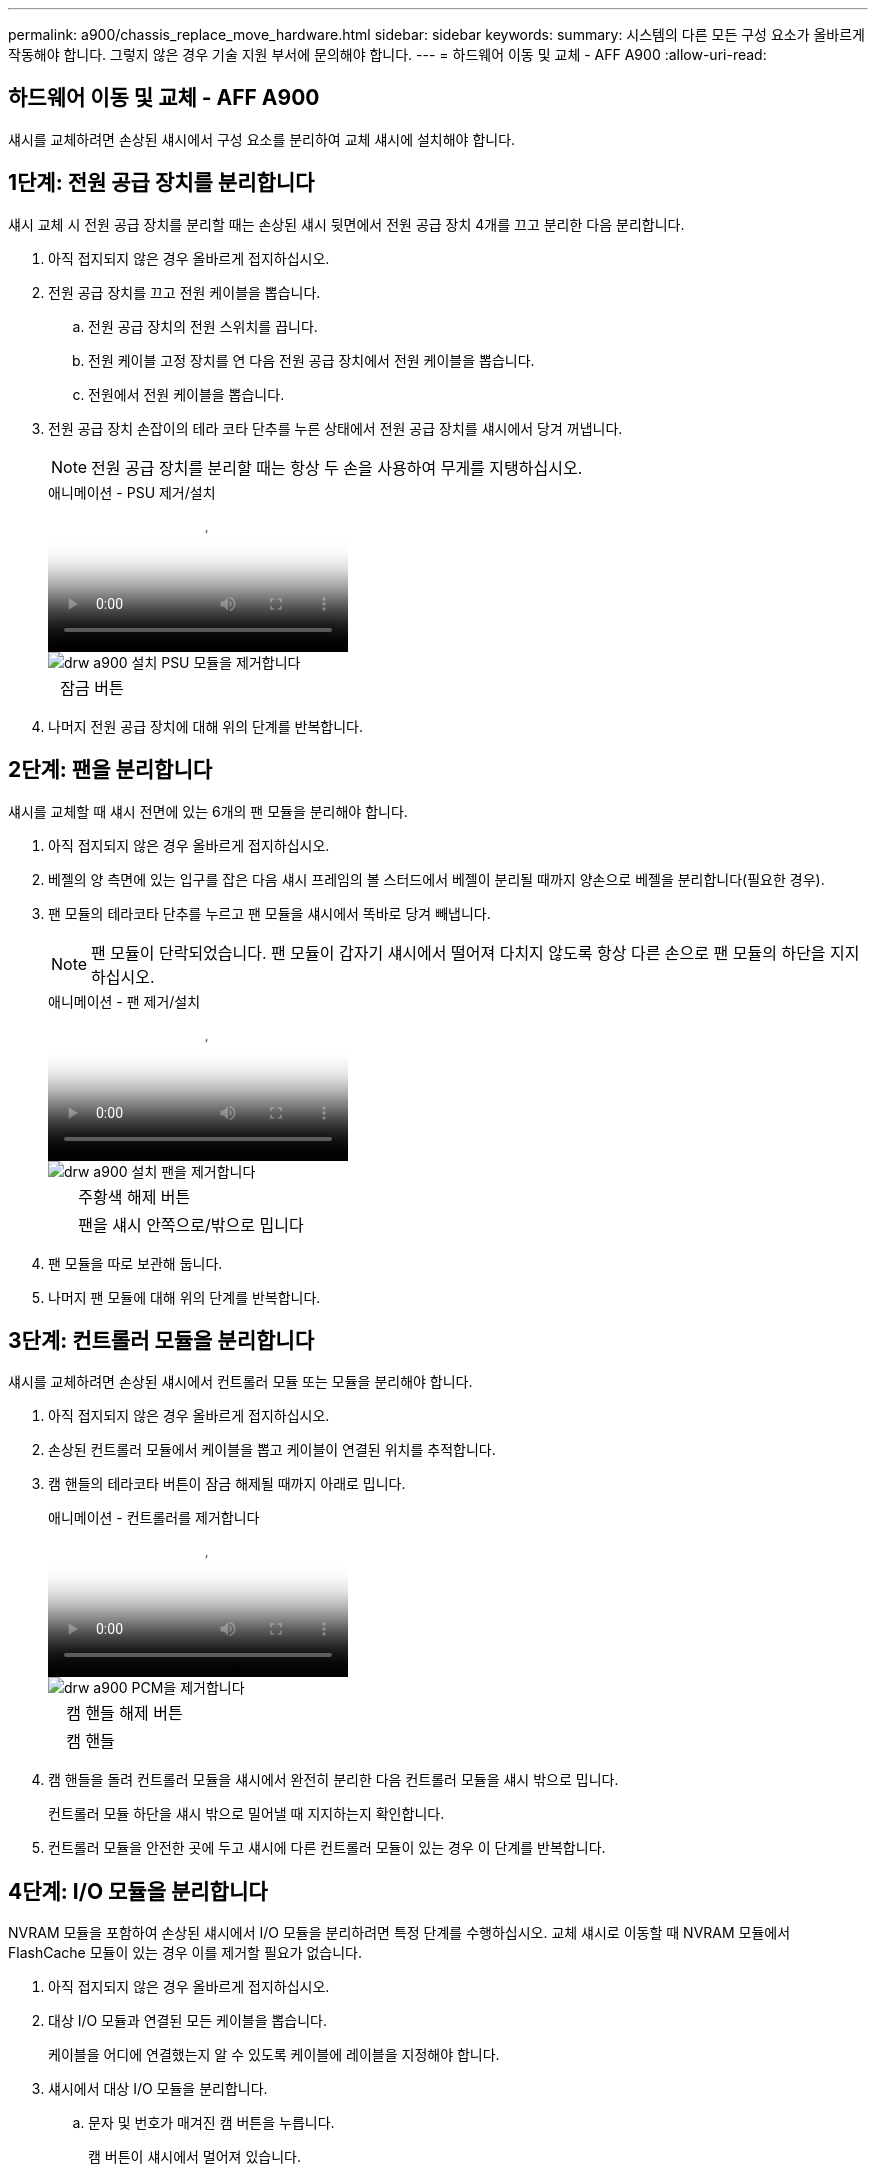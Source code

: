 ---
permalink: a900/chassis_replace_move_hardware.html 
sidebar: sidebar 
keywords:  
summary: 시스템의 다른 모든 구성 요소가 올바르게 작동해야 합니다. 그렇지 않은 경우 기술 지원 부서에 문의해야 합니다. 
---
= 하드웨어 이동 및 교체 - AFF A900
:allow-uri-read: 




== 하드웨어 이동 및 교체 - AFF A900

[role="lead"]
섀시를 교체하려면 손상된 섀시에서 구성 요소를 분리하여 교체 섀시에 설치해야 합니다.



== 1단계: 전원 공급 장치를 분리합니다

섀시 교체 시 전원 공급 장치를 분리할 때는 손상된 섀시 뒷면에서 전원 공급 장치 4개를 끄고 분리한 다음 분리합니다.

. 아직 접지되지 않은 경우 올바르게 접지하십시오.
. 전원 공급 장치를 끄고 전원 케이블을 뽑습니다.
+
.. 전원 공급 장치의 전원 스위치를 끕니다.
.. 전원 케이블 고정 장치를 연 다음 전원 공급 장치에서 전원 케이블을 뽑습니다.
.. 전원에서 전원 케이블을 뽑습니다.


. 전원 공급 장치 손잡이의 테라 코타 단추를 누른 상태에서 전원 공급 장치를 섀시에서 당겨 꺼냅니다.
+

NOTE: 전원 공급 장치를 분리할 때는 항상 두 손을 사용하여 무게를 지탱하십시오.

+
.애니메이션 - PSU 제거/설치
video::6d0eee92-72e2-4da4-a4fa-adf9016b57ff[panopto]
+
image::../media/drw_a900_remove_install_PSU_module.png[drw a900 설치 PSU 모듈을 제거합니다]

+
[cols="10,90"]
|===


 a| 
image:../media/legend_icon_01.png[""]
 a| 
잠금 버튼

|===
. 나머지 전원 공급 장치에 대해 위의 단계를 반복합니다.




== 2단계: 팬을 분리합니다

섀시를 교체할 때 섀시 전면에 있는 6개의 팬 모듈을 분리해야 합니다.

. 아직 접지되지 않은 경우 올바르게 접지하십시오.
. 베젤의 양 측면에 있는 입구를 잡은 다음 섀시 프레임의 볼 스터드에서 베젤이 분리될 때까지 양손으로 베젤을 분리합니다(필요한 경우).
. 팬 모듈의 테라코타 단추를 누르고 팬 모듈을 섀시에서 똑바로 당겨 빼냅니다.
+

NOTE: 팬 모듈이 단락되었습니다. 팬 모듈이 갑자기 섀시에서 떨어져 다치지 않도록 항상 다른 손으로 팬 모듈의 하단을 지지하십시오.

+
.애니메이션 - 팬 제거/설치
video::3c3c8d93-b48e-4554-87c8-adf9016af819[panopto]
+
image::../media/drw_a900_remove_install_fan.png[drw a900 설치 팬을 제거합니다]

+
[cols="10,90"]
|===


 a| 
image:../media/legend_icon_01.png[""]
 a| 
주황색 해제 버튼



 a| 
image:../media/legend_icon_02.png[""]
 a| 
팬을 섀시 안쪽으로/밖으로 밉니다

|===
. 팬 모듈을 따로 보관해 둡니다.
. 나머지 팬 모듈에 대해 위의 단계를 반복합니다.




== 3단계: 컨트롤러 모듈을 분리합니다

섀시를 교체하려면 손상된 섀시에서 컨트롤러 모듈 또는 모듈을 분리해야 합니다.

. 아직 접지되지 않은 경우 올바르게 접지하십시오.
. 손상된 컨트롤러 모듈에서 케이블을 뽑고 케이블이 연결된 위치를 추적합니다.
. 캠 핸들의 테라코타 버튼이 잠금 해제될 때까지 아래로 밉니다.
+
.애니메이션 - 컨트롤러를 제거합니다
video::256721fd-4c2e-40b3-841a-adf2000df5fa[panopto]
+
image::../media/drw_a900_remove_PCM.png[drw a900 PCM을 제거합니다]

+
[cols="10,90"]
|===


 a| 
image:../media/legend_icon_01.png[""]
 a| 
캠 핸들 해제 버튼



 a| 
image:../media/legend_icon_02.png[""]
 a| 
캠 핸들

|===
. 캠 핸들을 돌려 컨트롤러 모듈을 섀시에서 완전히 분리한 다음 컨트롤러 모듈을 섀시 밖으로 밉니다.
+
컨트롤러 모듈 하단을 섀시 밖으로 밀어낼 때 지지하는지 확인합니다.

. 컨트롤러 모듈을 안전한 곳에 두고 섀시에 다른 컨트롤러 모듈이 있는 경우 이 단계를 반복합니다.




== 4단계: I/O 모듈을 분리합니다

NVRAM 모듈을 포함하여 손상된 섀시에서 I/O 모듈을 분리하려면 특정 단계를 수행하십시오. 교체 섀시로 이동할 때 NVRAM 모듈에서 FlashCache 모듈이 있는 경우 이를 제거할 필요가 없습니다.

. 아직 접지되지 않은 경우 올바르게 접지하십시오.
. 대상 I/O 모듈과 연결된 모든 케이블을 뽑습니다.
+
케이블을 어디에 연결했는지 알 수 있도록 케이블에 레이블을 지정해야 합니다.

. 섀시에서 대상 I/O 모듈을 분리합니다.
+
.. 문자 및 번호가 매겨진 캠 버튼을 누릅니다.
+
캠 버튼이 섀시에서 멀어져 있습니다.

.. 캠 래치가 수평 위치에 올 때까지 아래로 돌립니다.
+
I/O 모듈이 섀시에서 분리되어 I/O 슬롯에서 약 1.3cm 정도 이동합니다.

.. 모듈 면의 측면에 있는 당김 탭을 당겨 섀시에서 I/O 모듈을 분리합니다.
+
입출력 모듈이 있던 슬롯을 추적해야 합니다.

+
.애니메이션 - I/O 모듈 제거/설치
video::3a5b1f6e-15ec-40b4-bb2a-adf9016af7b6[panopto]
+
image:../media/drw_a900_remove_PCIe_module.png[""]



+
[cols="10,90"]
|===


 a| 
image:../media/legend_icon_01.png[""]
 a| 
문자 및 숫자 I/O 캠 래치



 a| 
image:../media/legend_icon_02.png[""]
 a| 
I/O 캠 래치가 완전히 잠금 해제되었습니다

|===
. 입출력 모듈을 따로 보관해 둡니다.
. 손상된 섀시의 나머지 I/O 모듈에 대해 위의 단계를 반복합니다.




== 5단계: 디스테이지 컨트롤러 전원 모듈을 분리합니다

손상된 섀시 전면에서 2개의 디스테이징 컨트롤러 전원 모듈을 분리합니다.

. 아직 접지되지 않은 경우 올바르게 접지하십시오.
. 모듈 손잡이의 테라 코타 잠금 버튼을 누른 다음 DCPM 모듈을 섀시 밖으로 밉니다.
+
.애니메이션 - DCPM 탈거/장착
video::ade18276-5dbc-4b91-9a0e-adf9016b4e55[panopto]
+
image::../media/drw_a900_remove_NV_battery.png[drw a900 NV 배터리를 제거합니다]

+
[cols="10,90"]
|===


 a| 
image:../media/legend_icon_01.png[""]
 a| 
DCPM 모듈 테라코타 잠금 버튼

|===
. DCPM 모듈을 안전한 곳에 두고 나머지 DCPM 모듈에 대해 이 단계를 반복합니다.




== 6단계 USB LED 모듈을 분리합니다

USB LED 모듈을 분리합니다.

.애니메이션 - USB를 제거/설치합니다
video::eb715462-cc20-454f-bcf9-adf9016af84e[panopto]
image::../media/drw_a900_remove_replace_LED_mod.png[drw a900 제거 LED 모드 교체]

[cols="10,90"]
|===


 a| 
image:../media/legend_icon_01.png[""]
 a| 
모듈을 꺼냅니다.



 a| 
image:../media/legend_icon_02.png[""]
 a| 
섀시 밖으로 밀어냅니다.

|===
. 손상된 섀시의 전면에서 전원 공급 장치 베이 바로 아래에 있는 USB LED 모듈을 찾습니다.
. 모듈 오른쪽에 있는 검은색 잠금 버튼을 눌러 섀시에서 모듈을 분리한 다음 손상된 섀시에서 모듈을 밀어 꺼냅니다.
. 모듈의 모서리를 교체 섀시 전면 하단에 있는 USB LED 베이에 맞추고 딸깍 소리가 나면서 제자리에 고정될 때까지 모듈을 조심스럽게 섀시에 밀어 넣습니다.




== 7단계: 장비 랙 또는 시스템 캐비닛 내에서 섀시를 교체합니다

교체 섀시를 설치하려면 먼저 장비 랙 또는 시스템 캐비닛에서 기존 섀시를 분리해야 합니다.

. 섀시 장착 지점에서 나사를 분리합니다.
+

NOTE: 시스템이 시스템 캐비닛에 있는 경우 리어 타이 다운 브래킷을 분리해야 할 수 있습니다.

. 2-3명이 작업할 경우 손상된 섀시를 시스템 캐비닛의 랙 레일 또는 장비 랙의 _L_브라켓에서 밀어 분리한 다음 옆에 둡니다.
. 아직 접지되지 않은 경우 올바르게 접지하십시오.
. 2-3명의 직원을 사용하여 섀시를 시스템 캐비닛의 랙 레일 또는 장비 랙의 _L_브라켓에 부착하여 교체 섀시를 장비 랙 또는 시스템 캐비닛에 설치합니다.
. 섀시를 장비 랙 또는 시스템 캐비닛에 완전히 밀어 넣습니다.
. 손상된 섀시에서 분리한 나사를 사용하여 섀시의 전면을 장비 랙 또는 시스템 캐비닛에 고정합니다.
. 섀시 후면을 장비 랙 또는 시스템 캐비닛에 고정합니다.
. 케이블 관리 브래킷을 사용하는 경우 손상된 섀시에서 분리한 다음 교체용 섀시에 설치합니다.
. 아직 설치하지 않은 경우 베젤을 설치합니다.




== 7단계: 교체용 섀시에 USB LED 모듈을 설치합니다

교체용 섀시를 랙 또는 캐비닛에 설치하고 장애가 발생한 섀시 앞쪽에서 교체용 섀시로 USB LED 모듈을 설치합니다.

.애니메이션 - USB를 제거/설치합니다
video::eb715462-cc20-454f-bcf9-adf9016af84e[panopto]
image::../media/drw_a900_remove_replace_LED_mod.png[drw a900 제거 LED 모드 교체]

[cols="10,90"]
|===


 a| 
image:../media/legend_icon_01.png[""]
 a| 
모듈을 꺼냅니다.



 a| 
image:../media/legend_icon_02.png[""]
 a| 
섀시 밖으로 밀어냅니다.

|===
. 손상된 섀시 전면에서 DCPM 모듈 바로 아래에 있는 USB LED 모듈을 찾습니다.
. 모듈 오른쪽에 있는 검은색 잠금 버튼을 눌러 섀시에서 모듈을 분리한 다음 손상된 섀시에서 모듈을 밀어 꺼냅니다.
. 모듈의 모서리를 교체 섀시 전면 하단에 있는 USB LED 베이에 맞추고 딸깍 소리가 나면서 제자리에 고정될 때까지 모듈을 조심스럽게 섀시에 밀어 넣습니다.




== 8단계: 섀시를 교체할 때 디스테이징 컨트롤러 전원 모듈을 설치합니다

교체 섀시를 랙 또는 시스템 캐비닛에 설치하고 나면 디스테이징 컨트롤러 전원 모듈을 다시 설치해야 합니다.

. 아직 접지되지 않은 경우 올바르게 접지하십시오.
. DCPM 모듈의 끝을 섀시 구멍에 맞춘 다음 딸깍 소리가 나면서 제자리에 고정될 때까지 조심스럽게 섀시에 밀어 넣습니다.
+

NOTE: 모듈 및 슬롯은 키 입력되어 있습니다. 모듈을 입구에 강제로 밀어 넣지 마십시오. 모듈이 쉽게 들어가지 않으면 모듈을 다시 정렬하고 섀시에 밀어 넣습니다.

. 나머지 DCPM 모듈에 대해 이 단계를 반복합니다.




== 9단계: 섀시에 팬을 설치합니다

섀시를 교체할 때 팬 모듈을 설치하려면 특정 작업 순서를 수행해야 합니다.

. 아직 접지되지 않은 경우 올바르게 접지하십시오.
. 교체용 팬 모듈의 가장자리를 섀시의 입구에 맞춘 다음 제자리에 고정될 때까지 섀시에 밀어 넣습니다.
+
활성 시스템에 팬 모듈이 성공적으로 섀시에 삽입되면 황색 주의 LED가 네 번 깜박입니다.

. 나머지 팬 모듈에 대해 이 단계를 반복합니다.
. 베젤을 볼 스터드에 맞춘 다음 베젤을 볼 스터드에 부드럽게 밀어 넣습니다.




== 10단계: 입출력 모듈 설치

손상된 섀시의 NVRAM 모듈을 비롯한 I/O 모듈을 설치하려면 특정 단계를 수행하십시오.

교체 섀시의 해당 슬롯에 I/O 모듈을 설치할 수 있도록 섀시가 설치되어 있어야 합니다.

. 아직 접지되지 않은 경우 올바르게 접지하십시오.
. 교체용 섀시를 랙 또는 캐비닛에 설치한 후, I/O 모듈을 문자 및 번호가 매겨진 I/O 캠 래치가 맞물릴 때까지 슬롯에 부드럽게 밀어 넣어 교체 섀시의 해당 슬롯에 I/O 모듈을 설치합니다. 그런 다음 I/O 캠 래치를 끝까지 밀어 모듈을 제자리에 고정합니다.
. 필요에 따라 입출력 모듈을 다시 장착합니다.
. 옆에 둔 나머지 I/O 모듈에 대해 앞의 단계를 반복합니다.
+

NOTE: 손상된 섀시에 빈 I/O 패널이 있는 경우 지금 교체 섀시로 이동하십시오.





== 11단계: 전원 공급 장치를 설치합니다

섀시를 교체할 때 전원 공급 장치를 설치하려면 교체용 섀시에 전원 공급 장치를 설치하고 전원에 연결해야 합니다.

. 아직 접지되지 않은 경우 올바르게 접지하십시오.
. 전원 공급 장치 로커가 꺼짐 위치에 있는지 확인합니다.
. 양손으로 전원 공급 장치의 가장자리를 시스템 섀시의 입구에 맞춘 다음 전원 공급 장치가 제자리에 고정될 때까지 조심스럽게 섀시에 밀어 넣습니다.
+
전원 공급 장치는 키 입력 방식이며 한 방향으로만 설치할 수 있습니다.

+

IMPORTANT: 전원 공급 장치를 시스템에 밀어 넣을 때 과도한 힘을 가하지 마십시오. 커넥터가 손상될 수 있습니다.

. 전원 케이블을 다시 연결하고 전원 케이블 잠금 장치를 사용하여 전원 공급 장치에 고정합니다.
+

IMPORTANT: 전원 공급 장치에는 전원 케이블만 연결하십시오. 이때 전원 케이블을 전원에 연결하지 마십시오.

. 나머지 전원 공급 장치에 대해 위의 단계를 반복합니다.




== 12단계 USB LED 모듈을 설치합니다

교체용 섀시에 USB LED 모듈을 설치합니다.

. 손상된 섀시의 전면에서 전원 공급 장치 베이 바로 아래에 있는 USB LED 모듈을 찾습니다.
. 모듈 오른쪽에 있는 검은색 잠금 버튼을 눌러 섀시에서 모듈을 분리한 다음 손상된 섀시에서 모듈을 밀어 꺼냅니다.
. 모듈의 모서리를 교체 섀시 전면 하단에 있는 USB LED 베이에 맞추고 딸깍 소리가 나면서 제자리에 고정될 때까지 모듈을 조심스럽게 섀시에 밀어 넣습니다.




== 13단계: 컨트롤러를 설치합니다

컨트롤러 모듈 및 기타 구성 요소를 교체 섀시에 설치한 후 인터커넥트 진단 테스트를 실행할 수 있는 상태로 부팅합니다.

. 아직 접지되지 않은 경우 올바르게 접지하십시오.
. 전원 공급 장치를 다른 전원에 연결한 다음 전원을 켭니다.
. 컨트롤러 모듈의 끝을 섀시의 입구에 맞춘 다음 컨트롤러 모듈을 반쯤 조심스럽게 시스템에 밀어 넣습니다.
+

NOTE: 지시가 있을 때까지 컨트롤러 모듈을 섀시에 완전히 삽입하지 마십시오.

. 콘솔을 컨트롤러 모듈에 다시 연결하고 관리 포트를 다시 연결합니다.
. 캠 핸들을 열린 위치에 둔 상태에서 컨트롤러 모듈을 섀시에 밀어 넣고 미드플레인과 완전히 연결될 때까지 컨트롤러 모듈을 단단히 밀어 넣은 다음 딸깍 소리가 나면서 잠금 위치에 고정될 때까지 캠 핸들을 닫습니다.
+

IMPORTANT: 컨트롤러 모듈을 섀시에 밀어 넣을 때 과도한 힘을 가하지 마십시오. 커넥터가 손상될 수 있습니다.

+
컨트롤러 모듈이 섀시에 완전히 장착되면 바로 부팅이 시작됩니다.

. 이전 단계를 반복하여 두 번째 컨트롤러를 교체 섀시에 설치합니다.
. 각 컨트롤러를 부팅합니다.

